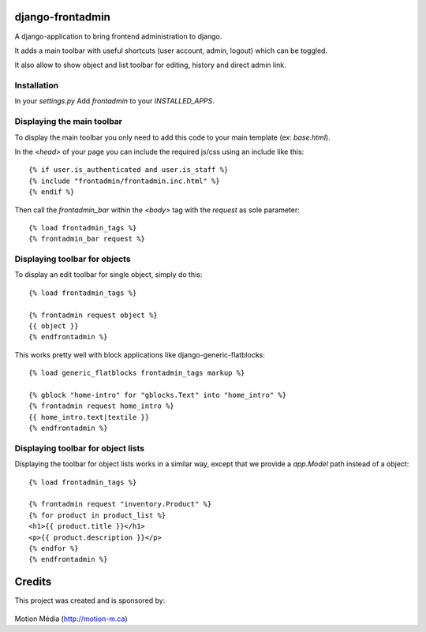 django-frontadmin
=================

A django-application to bring frontend administration to django.

It adds a main toolbar with useful shortcuts (user account, admin, logout) which can be toggled.

It also allow to show object and list toolbar for editing, history and direct admin link.

Installation
------------

In your `settings.py` Add `frontadmin` to your `INSTALLED_APPS`.


Displaying the main toolbar
---------------------------

To display the main toolbar you only need to add this code to your main template (ex: `base.html`).

In the `<head>` of your page you can include the required js/css using an include like this::

    {% if user.is_authenticated and user.is_staff %}
    {% include "frontadmin/frontadmin.inc.html" %}
    {% endif %}

Then call the `frontadmin_bar` within the `<body>` tag with the `request` as sole parameter::

    {% load frontadmin_tags %}
    {% frontadmin_bar request %}


Displaying toolbar for objects
------------------------------

To display an edit toolbar for single object, simply do this::

    {% load frontadmin_tags %}

    {% frontadmin request object %}
    {{ object }}
    {% endfrontadmin %}

This works pretty well with block applications like django-generic-flatblocks::

    {% load generic_flatblocks frontadmin_tags markup %}

    {% gblock "home-intro" for "gblocks.Text" into "home_intro" %}
    {% frontadmin request home_intro %}
    {{ home_intro.text|textile }}
    {% endfrontadmin %}


Displaying toolbar for object lists
-----------------------------------

Displaying the toolbar for object lists works in a similar way, except that we provide a `app.Model` path instead of a object::

    {% load frontadmin_tags %}

    {% frontadmin request "inventory.Product" %}
    {% for product in product_list %}
    <h1>{{ product.title }}</h1>
    <p>{{ product.description }}</p>
    {% endfor %}
    {% endfrontadmin %}


Credits
=======

This project was created and is sponsored by:

.. figure:: http://motion-m.ca/media/img/logo.png
    :figwidth: image

Motion Média (http://motion-m.ca)

